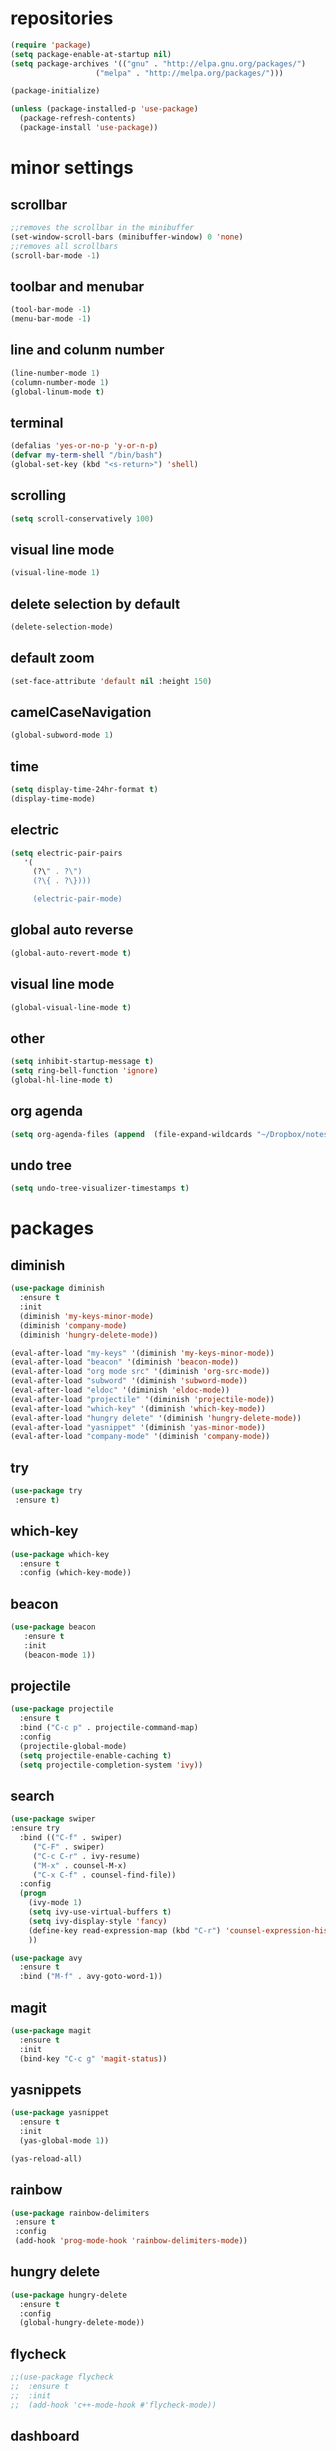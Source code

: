 * repositories
#+BEGIN_SRC emacs-lisp
  (require 'package)
  (setq package-enable-at-startup nil)
  (setq package-archives '(("gnu" . "http://elpa.gnu.org/packages/")
                     ("melpa" . "http://melpa.org/packages/")))

  (package-initialize)

  (unless (package-installed-p 'use-package)
    (package-refresh-contents)
    (package-install 'use-package))
#+END_SRC
* minor settings
** scrollbar
   #+BEGIN_SRC emacs-lisp
   ;;removes the scrollbar in the minibuffer
   (set-window-scroll-bars (minibuffer-window) 0 'none)
   ;;removes all scrollbars
   (scroll-bar-mode -1)
   #+END_SRC
** toolbar and menubar
   #+BEGIN_SRC emacs-lisp
   (tool-bar-mode -1)
   (menu-bar-mode -1)
   #+END_SRC
** line and colunm number
   #+BEGIN_SRC emacs-lisp
   (line-number-mode 1)
   (column-number-mode 1)
   (global-linum-mode t)
   #+END_SRC
** terminal
   #+BEGIN_SRC emacs-lisp
   (defalias 'yes-or-no-p 'y-or-n-p)
   (defvar my-term-shell "/bin/bash")
   (global-set-key (kbd "<s-return>") 'shell)
    #+END_SRC
** scrolling
   #+BEGIN_SRC emacs-lisp
    (setq scroll-conservatively 100)
   #+END_SRC
** visual line mode
#+BEGIN_SRC emacs-lisp
(visual-line-mode 1)
#+END_SRC
** delete selection by default
   #+BEGIN_SRC emacs-lisp
   (delete-selection-mode)
  #+END_SRC
** default zoom 
   #+BEGIN_SRC emacs-lisp
   (set-face-attribute 'default nil :height 150)
   #+END_SRC
** camelCaseNavigation
   #+BEGIN_SRC emacs-lisp
   (global-subword-mode 1)
   #+END_SRC
** time
  #+BEGIN_SRC emacs-lisp
    (setq display-time-24hr-format t)
    (display-time-mode)
  #+END_SRC
** electric
  #+BEGIN_SRC emacs-lisp
   (setq electric-pair-pairs
  	  '(
  	    (?\" . ?\")
  	    (?\{ . ?\})))

	    (electric-pair-mode)			   
  #+END_SRC
** global auto reverse
    #+BEGIN_SRC emacs-lisp
    (global-auto-revert-mode t)
    #+END_SRC
** visual line mode
#+BEGIN_SRC emacs-lisp
(global-visual-line-mode t)
#+END_SRC
** other
   #+BEGIN_SRC emacs-lisp
   (setq inhibit-startup-message t)
   (setq ring-bell-function 'ignore)
   (global-hl-line-mode t)
   #+END_SRC 
** org agenda
#+BEGIN_SRC emacs-lisp
(setq org-agenda-files (append  (file-expand-wildcards "~/Dropbox/notes/*.org")))
#+END_SRC
** undo tree
#+BEGIN_SRC emacs-lisp
(setq undo-tree-visualizer-timestamps t)
#+END_SRC
* packages
** diminish
  #+BEGIN_SRC emacs-lisp
   (use-package diminish
     :ensure t
     :init
     (diminish 'my-keys-minor-mode)
     (diminish 'company-mode)
     (diminish 'hungry-delete-mode))

   (eval-after-load "my-keys" '(diminish 'my-keys-minor-mode))
   (eval-after-load "beacon" '(diminish 'beacon-mode))
   (eval-after-load "org mode src" '(diminish 'org-src-mode))
   (eval-after-load "subword" '(diminish 'subword-mode))
   (eval-after-load "eldoc" '(diminish 'eldoc-mode))
   (eval-after-load "projectile" '(diminish 'projectile-mode))
   (eval-after-load "which-key" '(diminish 'which-key-mode))
   (eval-after-load "hungry delete" '(diminish 'hungry-delete-mode))
   (eval-after-load "yasnippet" '(diminish 'yas-minor-mode))
   (eval-after-load "company-mode" '(diminish 'company-mode))
  #+END_SRC
** try
  #+BEGIN_SRC emacs-lisp
  (use-package try
   :ensure t)
  #+END_SRC
** which-key
#+BEGIN_SRC emacs-lisp
  (use-package which-key
    :ensure t
    :config (which-key-mode))
#+END_SRC
** beacon
  #+BEGIN_SRC emacs-lisp
  (use-package beacon
     :ensure t
     :init
     (beacon-mode 1))
  #+END_SRC
** projectile
  #+BEGIN_SRC emacs-lisp
	(use-package projectile
	  :ensure t
	  :bind ("C-c p" . projectile-command-map)
	  :config
	  (projectile-global-mode)
	  (setq projectile-enable-caching t)
	  (setq projectile-completion-system 'ivy))      

  #+END_SRC
** search
#+BEGIN_SRC emacs-lisp
  (use-package swiper
  :ensure try
    :bind (("C-f" . swiper)
	   ("C-F" . swiper)
	   ("C-c C-r" . ivy-resume)
	   ("M-x" . counsel-M-x)
	   ("C-x C-f" . counsel-find-file))
    :config
    (progn
      (ivy-mode 1)
      (setq ivy-use-virtual-buffers t)
      (setq ivy-display-style 'fancy)
      (define-key read-expression-map (kbd "C-r") 'counsel-expression-history)
      ))

  (use-package avy
    :ensure t
    :bind ("M-f" . avy-goto-word-1))
#+END_SRC
** magit
  #+BEGIN_SRC emacs-lisp
   (use-package magit
     :ensure t
     :init
     (bind-key "C-c g" 'magit-status))
  #+END_SRC
** yasnippets
  #+BEGIN_SRC emacs-lisp
   (use-package yasnippet
     :ensure t
     :init
     (yas-global-mode 1))
     
   (yas-reload-all)
  #+END_SRC
** rainbow
  #+BEGIN_SRC emacs-lisp
  (use-package rainbow-delimiters
   :ensure t
   :config 
   (add-hook 'prog-mode-hook 'rainbow-delimiters-mode))
  #+END_SRC
** hungry delete
  #+BEGIN_SRC emacs-lisp
   (use-package hungry-delete
     :ensure t
     :config
     (global-hungry-delete-mode))
  #+END_SRC
** flycheck
  #+BEGIN_SRC emacs-lisp
    ;;(use-package flycheck
    ;;  :ensure t
    ;;  :init 
    ;;  (add-hook 'c++-mode-hook #'flycheck-mode))
  #+END_SRC
** dashboard
  #+BEGIN_SRC emacs-lisp
    (use-package dashboard
      :ensure t)

    (use-package dashboard
      :config
      (setq dashboard-items '((projects . 5)
			       (recents . 5)))
      (setq dashboard-startup-banner 1)
      (dashboard-setup-startup-hook))
  #+END_SRC

** expand region
    #+BEGIN_SRC emacs-lisp
      (use-package expand-region
	:ensure t)
    #+END_SRC
** switch window
    #+BEGIN_SRC emacs-lisp
      (use-package switch-window
	:ensure t
	:config
	(setq switch-window-input-style 'minibuffer)
	(setq switch-window-increase 4)
	(setq switch-window-threshold 2)
	(setq switch-window-shortcut-style 'qwerty)
	(setq switch-window-qwerty-shortcut
	      '("a", "o", "e", "u", "i", "d", "h", "t", "n", "s"))
	:bind
	([remap other-window] . switch-window))
    #+END_SRC
** spaceline
    #+BEGIN_SRC emacs-lisp
      (use-package spaceline
	:ensure t
	:init
	(setq powerline-default-separator 'slant)
	:config
	(spaceline-emacs-theme)
	(spaceline-toggle-minor-modes-off)
	(spaceline-toggle-buffer-size-off)
	(spaceline-toggle-evil-state-on))
    #+END_SRC
** lua
#+BEGIN_SRC emacs-lisp
  (use-package lua-mode
    :ensure t)

  (add-to-list 'auto-mode-alist '("\\.lua$" . lua-mode))
  (add-to-list 'interpreter-mode-alist '("lua" . lua-mode))
#+END_SRC
* theme
#+BEGIN_SRC emacs-lisp
  (use-package doom-themes
    :ensure t
    :config
    (load-theme 'doom-one t))
#+END_SRC
* ido counsel ivy
#+BEGIN_SRC emacs-lisp
  (setq indo-enable-flex-matching t)
  (setq ido-everywhere t)
  (ido-mode 1)

  (defalias 'list-buffers 'ibuffer)
  (use-package counsel  
    :ensure t)

  (use-package ivy
    :ensure t
    :diminish (ivy-mode)
    :bind (("C-x b" . ivy-switch-buffer))
    :config
    (ivy-mode 1)
    (setq ivy-use-virtual-buffers t)
    (setq ivy-display-style 'fancy))
#+END_SRC
* org_mode

#+BEGIN_SRC emacs-lisp
<<<<<<< HEAD
    (setq org-src-window-setup 'current-window)

    (use-package org-bullets
      :ensure t
      :init
      (add-hook 'org-mode-hook (lambda ()
				 (org-bullets-mode 1))))

    (setq org-hide-emphasis-markers t)
    (font-lock-add-keywords 'org-mode
			    '(("^ +\\([-*]\\) "
			       (0 (prog1 () (compose-region (match-beginning 1) (match-end 1) "•"))))))

    (defun org-export-filter-timestamp-remove-brackets (timestamp backend info)
      (cond
       ((org-export-derived-backend-p backend 'latex)
	(replace-regexp-in-string "[<>]\\|[][]" "" timestamp))
       ((org-export-derived-backend-p backend 'html)
	(replace-regexp-in-string "&[lg]t;\\|[][]" "" timestamp))))

    (eval-after-load 'ox '(add-to-list
			   'org-export-filter-timestamp-functions
			   'org-export-filter-timestamp-remove-brackets)
  )
    (add-to-list 'load-path (expand-file-name "~/.emacs.d/reveal.js-3.7.0/"))

    (setq-default org-display-custom-times t)

    (setq org-reveal-root (expand-file-name "~/.emacs.d/reveal.js-3.7.0/"))
    (require 'ox-reveal)
    (setq org-time-stamp-custom-formats
	  '("<%d %b %Y>" . "<%d/%m/%y %H:%M>"))
    (setq org-reveal-root "")
    (setq org-reveal-mathjax t)

    (use-package htmlize
      :ensure t)
=======
  (setq org-src-window-setup 'current-window)

  (use-package org-bullets
    :ensure t
    :init
    (add-hook 'org-mode-hook (lambda ()
			       (org-bullets-mode 1))))

  (setq org-hide-emphasis-markers t)
  (font-lock-add-keywords 'org-mode
			  '(("^ +\\([-*]\\) "
			     (0 (prog1 () (compose-region (match-beginning 1) (match-end 1) "•"))))))

  (defun org-export-filter-timestamp-remove-brackets (timestamp backend info)
    (cond
     ((org-export-derived-backend-p backend 'latex)
      (replace-regexp-in-string "[<>]\\|[][]" "" timestamp))
     ((org-export-derived-backend-p backend 'html)
      (replace-regexp-in-string "&[lg]t;\\|[][]" "" timestamp))))

  (eval-after-load 'ox '(add-to-list
			 'org-export-filter-timestamp-functions
			 'org-export-filter-timestamp-remove-brackets))

  (setq-default org-display-custom-times t)

  (setq org-time-stamp-custom-formats
	'("<%d/%m/%y>" . "<%d/%m/%y %H:%M:%S>"))


>>>>>>> origin/master
#+END_SRC
** babel
#+BEGIN_SRC emacs-lisp
  (org-babel-do-load-languages
 'org-babel-load-languages '((C . t)))
#+END_SRC
* functions
** kill a whole word
  #+BEGIN_SRC emacs-lisp
    (defun kill-whole-word()
      (interactive)
      (backward-word)
      (kill-word 1))
    (global-set-key (kbd "C-c w w") 'kill-whole-word)
    #+END_SRC
** reload
    #+BEGIN_SRC emacs-lisp
    ;;f has to be lowercase btw
      (defun config-reload()
	(interactive)
	(org-babel-load-file (expand-file-name "~/.emacs.d/settings.org")))
      (global-set-key (kbd "<f5>") 'config-reload)
    #+END_SRC
** window
*** split horizontally 
      #+BEGIN_SRC emacs-lisp
	(defun split-and-follow-horizontally ()
	  (interactive)
	  (split-window-below)
	  (balance-windows)
	  (other-window 1))
	  ;;two versions so it works anyway if I press 2 too fast
	(global-set-key (kbd "C-c 2") 'split-and-follow-horizontally)
	(global-set-key (kbd "C-c C-2") 'split-and-follow-horizontally)
	
      #+END_SRC
*** split vertically
      #+BEGIN_SRC emacs-lisp
	(defun split-and-follow-vertically ()
	    (interactive)
	    (split-window-right)
	    (balance-windows)
	    (other-window 1))
	    ;;two versions so it works anyway if I press 3 too fast
	(global-set-key (kbd "C-c 3") 'split-and-follow-vertically)
	(global-set-key (kbd "C-c C-3") 'split-and-follow-vertically)
      #+END_SRC
** duplicate line
#+BEGIN_SRC emacs-lisp
 (defun duplicate-line ()
   (interactive)
   (let ((col (current-column)))
     (move-beginning-of-line 1)
     (kill-line)
     (yank)
     (newline)
     (yank)
     (move-to-column col)))

 (global-set-key (kbd "C-c h") 'duplicate-line)

#+END_SRC
** move line
#+BEGIN_SRC emacs-lisp
  (defun move-text-internal (arg)
     (cond
      ((and mark-active transient-mark-mode)
       (if (> (point) (mark))
	      (exchange-point-and-mark))
       (let ((column (current-column))
		(text (delete-and-extract-region (point) (mark))))
	 (forward-line arg)
	 (move-to-column column t)
	 (set-mark (point))
	 (insert text)
	 (exchange-point-and-mark)
	 (setq deactivate-mark nil)))
      (t
       (beginning-of-line)
       (when (or (> arg 0) (not (bobp)))
	 (forward-line)
	 (when (or (< arg 0) (not (eobp)))
	      (transpose-lines arg))
	 (forward-line -1)))))

  (defun move-text-down (arg)
     "Move region (transient-mark-mode active) or current line
    arg lines down."
     (interactive "*p")
     (move-text-internal arg))

  (defun move-text-up (arg)
     "Move region (transient-mark-mode active) or current line
    arg lines up."
     (interactive "*p")
     (move-text-internal (- arg)))

  (defun move-text-internal (arg)
     (cond
      ((and mark-active transient-mark-mode)
       (if (> (point) (mark))
	      (exchange-point-and-mark))
       (let ((column (current-column))
		(text (delete-and-extract-region (point) (mark))))
	 (forward-line arg)
	 (move-to-column column t)
	 (set-mark (point))
	 (insert text)
	 (exchange-point-and-mark)
	 (setq deactivate-mark nil)))
      (t
       (beginning-of-line)
       (when (or (> arg 0) (not (bobp)))
	 (forward-line)
	 (when (or (< arg 0) (not (eobp)))
	      (transpose-lines arg))
	 (forward-line -1)))))

  (defun move-text-down (arg)
     "Move region (transient-mark-mode active) or current line
    arg lines down."
     (interactive "*p")
     (move-text-internal arg))

  (defun move-text-up (arg)
     "Move region (transient-mark-mode active) or current line
    arg lines up."
     (interactive "*p")
     (move-text-internal (- arg)))

  (global-set-key (kbd "C-c c") 'move-text-up)
  (global-set-key (kbd "C-c t") 'move-text-down)
#+END_SRC
* c++
  #+BEGIN_SRC emacs-lisp
    (setq c-default-style "bsd"
	  c-basic-offset 3)
  #+END_SRC
* language server
** ccls
   #+BEGIN_SRC emacs-lisp
     (use-package ccls
       :ensure t)
   #+END_SRC
** eglot
  #+BEGIN_SRC emacs-lisp
	(use-package eglot
	  :ensure t
	  :config
	  (add-to-list 'eglot-server-programs '(c-mode "~/ccls/Release/ccls")))

	(defun projectile-project-find-function (dir)
	  (let* ((root (projectile-project-root dir)))
	  (and root (cons 'transient root))))

	(with-eval-after-load 'project
	  (add-to-list 'project-find-functions 'projectile-project-find-function))

  #+END_SRC
** company
   #+BEGIN_SRC emacs-lisp
     (use-package company
       :ensure t
       :commands company-lsp
       :config
       (setq company-idle-delay 0)
       (setq company-minimum-prefix-length 3)
       (global-company-mode t))

     (with-eval-after-load 'company
       (define-key company-active-map (kbd "M-n") nil)
       (define-key company-active-map (kbd "M-p") nil)
       (define-key company-active-map (kbd "H-i") 'company-select-previous)
       (define-key company-active-map (kbd "C-k") 'company-select-next))

     (setq company-transformers nil)

     (use-package company-lsp
       :ensure t
       :commands company-lsp
       :init
       (setq company-transformers nil company-lsp-async t company-lsp-cache-candidates nil)
       :config
       (push 'company-lsp company-backends))
   #+END_SRC

* keybindings
  #+BEGIN_SRC emacs-lisp
    (defvar my-keys-minor-mode-map
      (let ((map (make-sparse-keymap)))
	(define-key map (kbd "C-z") 'undo)
	(define-key map (kbd "C-s") 'save-buffer)
	(define-key map (kbd "C-c C-f") 'counsel-find-file)
	(define-key map (kbd "C-c r j") 'jump-to-register)
	(define-key map (kbd "C-v") (kbd "C-y"))
	(define-key map (kbd "C-p") 'universal-argument)

	;;Tab = C-i thing
	(define-key input-decode-map (kbd "C-i") (kbd "H-i"))
	
	;;my way of avoiding emacs' pinky (caps lock is rebinded to backspace already)
	(define-key input-decode-map (kbd "C-SPC") (kbd "C-c"))

	;;window with two versions so it works even if I press the number too fast
	(define-key map (kbd "C-c 1") 'delete-other-windows)
	(define-key map (kbd "C-c C-1") 'delete-other-windows)
	(define-key map (kbd "C-c 0") 'delete-window)
	(define-key map (kbd "C-c C-0") 'delete-window)
	(define-key map (kbd "C-c o") 'switch-window)

	;;switch buffer
	(define-key map (kbd "C-c b") 'ivy-switch-buffer)
	(define-key map (kbd "C-c C-b") 'ivy-switch-buffer)

	;;copy/cut paste	
	(define-key map (kbd "C-c C-y") 'kill-ring-save)
	(define-key map (kbd "C-c f") 'kill-region)
	
	;;mark
	(define-key map (kbd "<C-tab>") 'set-mark-command)

	;;navigation by one
	(define-key map (kbd "H-i") 'previous-line)
	(define-key map (kbd "C-k") 'next-line)
	(define-key map (kbd "C-j") 'backward-char)
	(define-key map (kbd "C-l") 'forward-char)

	;;navigation by one element
	(define-key map (kbd "M-i") 'backward-sentence)	
	(define-key map (kbd "M-k") 'forward-sentence)
	(define-key map (kbd "M-j") 'backward-word)
	(define-key map (kbd "M-l") 'forward-word)

	;;move to end of *
	(define-key map (kbd "C-u") 'move-beginning-of-line)
	(define-key map (kbd "C-o") 'move-end-of-line)
	(define-key map (kbd "M-u") 'beginning-of-buffer)
	(define-key map (kbd "M-o") 'end-of-buffer)

	;;expand region
	(define-key map (kbd "C-e") 'er/expand-region)
	(define-key map (kbd "C-r") 'er/contract-region)

	;;deleting stuff
	(define-key map (kbd "M-<DEL>") 'kill-line)

	;;main keys
	(define-key map (kbd "`") 'execute-extended-command)
	  map)
	"my-keys-minor-mode keymap.")

	(define-minor-mode my-keys-minor-mode
	:init-value t
	:lighter " my-keys")
	
	(my-keys-minor-mode 1)

 #+END_SRC
* registers
#+BEGIN_SRC emacs-lisp
  (set-register ?e(cons 'file "~/.emacs.d/settings.org"))
  (set-register ?n(cons 'file "~/Dropbox/notes/todo.org"))
#+END_SRC
<<<<<<< HEAD



=======
>>>>>>> origin/master
